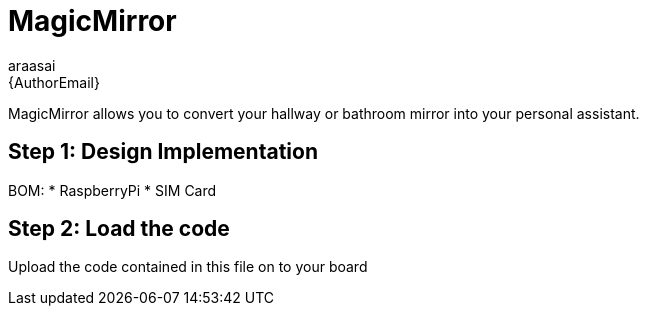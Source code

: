 :Author: araasai
:Email: {AuthorEmail}
:Date: 09/12/2020
:Revision: version#
:License: Public Domain


= MagicMirror

MagicMirror allows you to convert your hallway or bathroom mirror into your personal assistant.

== Step 1: Design Implementation

BOM: 
 * RaspberryPi
 * SIM Card

== Step 2: Load the code

Upload the code contained in this file on to your board
